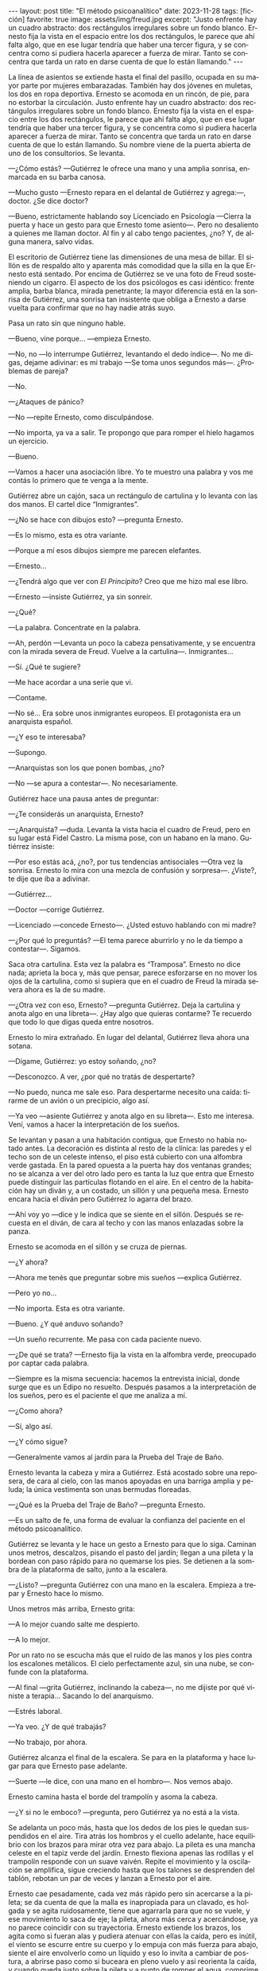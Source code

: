 #+OPTIONS: toc:nil num:nil
#+LANGUAGE: es
#+BEGIN_EXPORT html
---
layout: post
title: "El método psicoanalítico"
date: 2023-11-28
tags: [ficción]
favorite: true
image: assets/img/freud.jpg
excerpt: "Justo enfrente hay un cuadro abstracto: dos rectángulos irregulares sobre un fondo blanco. Ernesto fija la vista en el espacio entre los dos rectángulos, le parece que ahí falta algo, que en ese lugar tendría que haber una tercer figura, y se concentra como si pudiera hacerla aparecer a fuerza de mirar. Tanto se concentra que tarda un rato en darse cuenta de que lo están llamando."
---
#+END_EXPORT


La línea de asientos se extiende hasta el final del pasillo, ocupada en su mayor parte por mujeres embarazadas. También hay dos jóvenes en muletas, los dos en ropa deportiva. Ernesto se acomoda en un rincón, de pie, para no estorbar la circulación. Justo enfrente hay un cuadro abstracto: dos rectángulos irregulares sobre un fondo blanco. Ernesto fija la vista en el espacio entre los dos rectángulos, le parece que ahí falta algo, que en ese lugar tendría que haber una tercer figura, y se concentra como si pudiera hacerla aparecer a fuerza de mirar. Tanto se concentra que tarda un rato en darse cuenta de que lo están llamando. Su nombre viene de la puerta abierta de uno de los consultorios. Se levanta.

—¿Cómo estás? —Gutiérrez le ofrece una mano y una amplia sonrisa, enmarcada en su barba canosa.

—Mucho gusto —Ernesto repara en el delantal de Gutiérrez y agrega:—, doctor.  ¿Se dice doctor?

—Bueno, estrictamente hablando soy Licenciado en Psicología —Cierra la puerta y hace un gesto para que Ernesto tome asiento—. Pero no desaliento a quienes me llaman doctor. Al fin y al cabo tengo pacientes, ¿no? Y, de alguna manera, salvo vidas.

El escritorio de Gutiérrez tiene las dimensiones de una mesa de billar. El sillón es de respaldo alto y aparenta más comodidad que la silla en la que Ernesto está sentado. Por encima de Gutiérrez se ve una foto de Freud sosteniendo un cigarro. El aspecto de los dos psicólogos es casi idéntico: frente amplia, barba blanca, mirada penetrante; la mayor diferencia está en la sonrisa de Gutiérrez, una sonrisa tan insistente que obliga a Ernesto a darse vuelta para confirmar que no hay nadie atrás suyo.

Pasa un rato sin que ninguno hable.

—Bueno, vine porque… —empieza Ernesto.

—No, no —lo interrumpe Gutiérrez, levantando el dedo índice—. No me digas, dejame adivinar: es mi trabajo —Se toma unos segundos más—.  ¿Problemas de pareja?

—No.

—¿Ataques de pánico?

—No —repite Ernesto, como disculpándose.

—No importa, ya va a salir. Te propongo que para romper el hielo hagamos un ejercicio.

—Bueno.

—Vamos a hacer una asociación libre. Yo te muestro una palabra y vos me contás lo primero que te venga a la mente.

Gutiérrez abre un cajón, saca un rectángulo de cartulina y lo levanta con las dos manos. El cartel dice “Inmigrantes”.

—¿No se hace con dibujos esto? —pregunta Ernesto.

—Es lo mismo, esta es otra variante.

—Porque a mí esos dibujos siempre me parecen elefantes.

—Ernesto…

—¿Tendrá algo que ver con /El Principito/? Creo que me hizo mal ese libro.

—Ernesto —insiste Gutiérrez, ya sin sonreír.

—¿Qué?

—La palabra. Concentrate en la palabra.

—Ah, perdón —Levanta un poco la cabeza pensativamente, y se encuentra con la mirada severa de Freud. Vuelve a la cartulina—. Inmigrantes…

—Sí. ¿Qué te sugiere?

—Me hace acordar a una serie que vi.

—Contame.

—No sé... Era sobre unos inmigrantes europeos. El protagonista era un anarquista español.

—¿Y eso te interesaba?

—Supongo.

—Anarquistas son los que ponen bombas, ¿no?

—No —se apura a contestar—. No necesariamente.

Gutiérrez hace una pausa antes de preguntar:

—¿Te considerás un anarquista, Ernesto?

—¿Anarquista? —duda. Levanta la vista hacia el cuadro de Freud, pero en su lugar está Fidel Castro. La misma pose, con un habano en la mano. Gutiérrez insiste:

—Por eso estás acá, ¿no?, por tus tendencias antisociales —Otra vez la sonrisa. Ernesto lo mira con una mezcla de confusión y sorpresa—. ¿Viste?, te dije que iba a adivinar.

—Gutiérrez…

—Doctor —corrige Gutiérrez.

—Licenciado —concede Ernesto—. ¿Usted estuvo hablando con mi madre?

—¿Por qué lo preguntás? —El tema parece aburrirlo y no le da tiempo a contestar—. Sigamos.

Saca otra cartulina. Esta vez la palabra es “Tramposa”. Ernesto no dice nada; aprieta la boca y, más que pensar, parece esforzarse en no mover los ojos de la cartulina, como si supiera que en el cuadro de Freud la mirada severa ahora es la de su madre.

—¿Otra vez con eso, Ernesto? —pregunta Gutiérrez. Deja la cartulina y anota algo en una libreta—. ¿Hay algo que quieras contarme? Te recuerdo que todo lo que digas queda entre nosotros.

Ernesto lo mira extrañado. En lugar del delantal, Gutiérrez lleva ahora una sotana.

—Dígame, Gutiérrez: yo estoy soñando, ¿no?

—Desconozco. A ver, ¿por qué no tratás de despertarte?

—No puedo, nunca me sale eso. Para despertarme necesito una caída: tirarme de un avión o un precipicio, algo así.

—Ya veo —asiente Gutiérrez y anota algo en su libreta—. Esto me interesa. Vení, vamos a hacer la interpretación de los sueños.

Se levantan y pasan a una habitación contigua, que Ernesto no había notado antes. La decoración es distinta al resto de la clínica: las paredes y el techo son de un celeste intenso, el piso está cubierto con una alfombra verde gastada. En la pared opuesta a la puerta hay dos ventanas grandes;
no se alcanza a ver del otro lado pero es tanta la luz que entra que Ernesto puede distinguir las partículas flotando en el aire. En el centro de la habitación hay un diván y, a un costado, un sillón y una pequeña mesa. Ernesto encara hacia el diván pero Gutiérrez lo agarra del brazo.

—Ahí voy yo —dice y le indica que se siente en el sillón. Después se recuesta en el diván, de cara al techo y con las manos enlazadas sobre la panza.

Ernesto se acomoda en el sillón y se cruza de piernas.

—¿Y ahora?

—Ahora me tenés que preguntar sobre mis sueños —explica Gutiérrez.

—Pero yo no…

—No importa. Esta es otra variante.

—Bueno. ¿Y qué anduvo soñando?

—Un sueño recurrente. Me pasa con cada paciente nuevo.

—¿De qué se trata? —Ernesto fija la vista en la alfombra verde, preocupado por captar cada palabra.

—Siempre es la misma secuencia: hacemos la entrevista inicial, donde surge que es un Edipo no resuelto. Después pasamos a la interpretación de los sueños, pero es el paciente el que me analiza a mí.

—¿Como ahora?

—Sí, algo así.

—¿Y cómo sigue?

—Generalmente vamos al jardín para la Prueba del Traje de Baño.

Ernesto levanta la cabeza y mira a Gutiérrez. Está acostado sobre una reposera, de cara al cielo, con las manos apoyadas en una barriga amplia y peluda; la única vestimenta son unas bermudas floreadas.

—¿Qué es la Prueba del Traje de Baño? —pregunta Ernesto.

—Es un salto de fe, una forma de evaluar la confianza del paciente en el método psicoanalítico.

Gutiérrez se levanta y le hace un gesto a Ernesto para que lo siga. Caminan unos metros, descalzos, pisando el pasto del jardín; llegan a una pileta y la bordean con paso rápido para no quemarse los pies. Se detienen a la sombra de la plataforma de salto, junto a la escalera.

—¿Listo? —pregunta Gutiérrez con una mano en la escalera. Empieza a trepar y Ernesto hace lo mismo.

Unos metros más arriba, Ernesto grita:

—A lo mejor cuando salte me despierto.

—A lo mejor.

Por un rato no se escucha más que el ruido de las manos y los pies contra los escalones metálicos. El cielo perfectamente azul, sin una nube, se confunde con la plataforma.

—Al final —grita Gutiérrez, inclinando la cabeza—, no me dijiste por qué viniste a terapia… Sacando lo del anarquismo.

—Estrés laboral.

—Ya veo. ¿Y de qué trabajás?

—No trabajo, por ahora.

Gutiérrez alcanza el final de la escalera. Se para en la plataforma y hace lugar para que Ernesto pase adelante.

—Suerte —le dice, con una mano en el hombro—. Nos vemos abajo.

Ernesto camina hasta el borde del trampolín y asoma la cabeza.

—¿Y si no le emboco? —pregunta, pero Gutiérrez ya no está a la vista.

Se adelanta un poco más, hasta que los dedos de los pies le quedan suspendidos en el aire. Tira atrás los hombros y el cuello adelante, hace equilibrio con los brazos para mirar otra vez para abajo. La pileta es una mancha celeste en el tapiz verde del jardín. Ernesto flexiona apenas las rodillas y el trampolín responde con un suave vaivén. Repite el movimiento y la oscilación se amplifica, sigue creciendo hasta que los talones se desprenden del tablón, rebotan un par de veces y lanzan a Ernesto por el aire.

Ernesto cae pesadamente, cada vez más rápido pero sin acercarse a la pileta; se da cuenta de que la malla es inapropiada para un clavado, es holgada y se agita ruidosamente, tiene que agarrarla para que no se vuele, y ese movimiento lo saca de eje; la pileta, ahora más cerca y acercándose, ya no parece coincidir con su trayectoria. Ernesto extiende los brazos, los agita como si fueran alas y pudiera atenuar con ellas la caída, pero es inútil, el viento se escurre entre su cuerpo y lo empuja con más fuerza para abajo, siente el aire envolverlo como un líquido y eso lo invita a cambiar de postura, a abrirse paso como si buceara en pleno vuelo y así reorienta la caída, y cuando queda justo sobre la pileta y a punto de romper el agua, comprime el cuerpo y se abraza a las piernas para aguantar el impacto. Se hunde ruidosamente, varios metros, hasta tocar con la planta de los pies el fondo de la pileta, y rebota de regreso a la superficie.

Gutiérrez lo está esperando afuera, le tiende una toalla.

—¿Cómo estuve? —pregunta Ernesto mientras trepa por el borde de la pileta.

—Y… te tiraste /tipo bomba/ —comenta Gutiérrez—. ¿No te parece significativo, considerando tu orientación política?

Vuelven caminando por el pasto hacia la zona de las reposeras. Ernesto se seca la cabeza.

—No me sé tirar de otra manera —se queja.

—Bueno, para eso estamos, ya lo vamos a trabajar. Lo importante es que empezaste —Pasan las reposeras y se acercan al edificio. Ernesto deja la toalla.

—Al final no me desperté.

—Parece que no.

Cruzan una puerta y están de vuelta en el consultorio.

—¿Y ahora? —pregunta Ernesto.

Gutiérrez consulta su reloj antes de contestar:

—Ahora se nos acabó el tiempo. Nos vemos la semana que viene.


#+begin_export html
<br/>
<div align="right">(2015)</div>
<br/>
#+end_export
